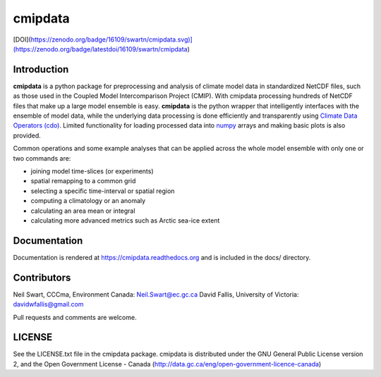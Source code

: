 cmipdata
========

[DOI](https://zenodo.org/badge/16109/swartn/cmipdata.svg)](https://zenodo.org/badge/latestdoi/16109/swartn/cmipdata)

Introduction
------------

**cmipdata** is a python package for preprocessing and analysis of climate model 
data in standardized NetCDF files, such as those used in the Coupled Model 
Intercomparison Project (CMIP). With cmipdata processing hundreds of NetCDF files 
that make up a large model ensemble is easy. **cmipdata** is the python wrapper 
that intelligently interfaces with the ensemble of model data, while the underlying 
data processing is done efficiently and transparently using 
`Climate Data Operators (cdo) <https://code.zmaw.de/projects/cdo>`_. 
Limited functionality for loading processed data into `numpy 
<http://sourceforge.net/project/showfiles.php?group_id=1369&package_id=175103>`_ 
arrays and making basic plots is also provided. 

Common operations and some example analyses that can be applied across the whole 
model ensemble with only one or two commands are:

* joining model time-slices (or experiments)
* spatial remapping to a common grid
* selecting a specific time-interval or spatial region
* computing a climatology or an anomaly
* calculating an area mean or integral
* calculating more advanced metrics such as Arctic sea-ice extent

Documentation
-------------
Documentation is rendered at https://cmipdata.readthedocs.org and is included in the 
docs/ directory.

.. image:: https://readthedocs.org/projects/cmipdata/badge/?version=latest
   :target: https://readthedocs.org/projects/cmipdata/?badge=latest
   :alt: Documentation Status

Contributors
------------
Neil Swart, CCCma, Environment Canada: Neil.Swart@ec.gc.ca
David Fallis, University of Victoria:  davidwfallis@gmail.com

Pull requests and comments are welcome.

LICENSE
-------

See the LICENSE.txt file in the cmipdata package. cmipdata is distributed
under the GNU General Public License version 2, and the Open Government 
License - Canada (http://data.gc.ca/eng/open-government-licence-canada)

